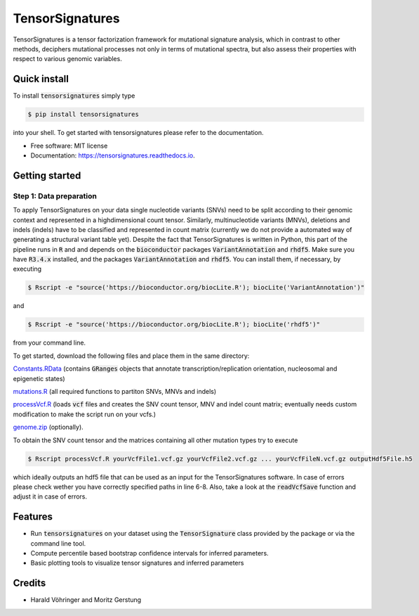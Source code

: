 ################
TensorSignatures
################


.. image:: https://img.shields.io/pypi/v/tensorsignatures.svg
        :target: https://pypi.python.org/pypi/tensorsignatures

.. image:: https://img.shields.io/travis/sagar87/tensorsignatures.svg
        :target: https://travis-ci.org/sagar87/tensorsignatures

.. image:: https://readthedocs.org/projects/tensorsignatures/badge/?version=latest
        :target: https://tensorsignatures.readthedocs.io/en/latest/?badge=latest
        :alt: Documentation Status


TensorSignatures is a tensor factorization framework for mutational signature
analysis, which in contrast to other methods, deciphers mutational processes
not only in terms of mutational spectra, but also assess their properties with
respect to various genomic variables.

*************
Quick install
*************

To install :code:`tensorsignatures` simply type

.. code-block:: console

    $ pip install tensorsignatures

into your shell. To get started with tensorsignatures please refer to the
documentation.

* Free software: MIT license
* Documentation: https://tensorsignatures.readthedocs.io.


***************
Getting started
***************


Step 1: Data preparation
========================

To apply TensorSignatures on your data single nucleotide variants (SNVs) need to
be split according to their genomic context and represented in a highdimensional
count tensor. Similarly, multinucleotide variants (MNVs), deletions and indels
(indels) have to be classified and represented in count matrix (currently we
do not provide a automated way of generating a structural variant table yet).
Despite the fact that TensorSignatures is written in Python, this part of the
pipeline runs in :code:`R` and and depends on the :code:`bioconductor` packages
:code:`VariantAnnotation` and :code:`rhdf5`. Make sure you have :code:`R3.4.x`
installed, and the packages :code:`VariantAnnotation` and :code:`rhdf5`. You can
install them, if necessary, by executing

.. code-block:: console

    $ Rscript -e "source('https://bioconductor.org/biocLite.R'); biocLite('VariantAnnotation')"

and

.. code-block:: console

    $ Rscript -e "source('https://bioconductor.org/biocLite.R'); biocLite('rhdf5')"

from your command line.

To get started, download the following files and place them in the same directory:

`Constants.RData <http://193.62.55.163/file/R/constants.RData>`_ (contains
:code:`GRanges` objects that annotate transcription/replication orientation,
nucleosomal and epigenetic states)

`mutations.R <http://193.62.55.163/file/R/mutations.R>`_ (all required functions
to partiton SNVs, MNVs and indels)

`processVcf.R <http://193.62.55.163/file/R/processVcf.R>`_ (loads :code:`vcf`
files and creates the SNV count tensor, MNV and indel count matrix; eventually
needs custom modification to make the script run on your vcfs.)

`genome.zip <http://193.62.55.163/file/R/genome.zip>`_ (optionally).

To obtain the SNV count tensor and the matrices containing all other mutation
types try to execute

.. code-block:: console

    $ Rscript processVcf.R yourVcfFile1.vcf.gz yourVcfFile2.vcf.gz ... yourVcfFileN.vcf.gz outputHdf5File.h5

which ideally outputs an hdf5 file that can be used as an input for the TensorSignatures
software. In case of errors please check wether you have correctly specified paths
in line 6-8. Also, take a look at the :code:`readVcfSave` function and adjust it
in case of errors.


********
Features
********

* Run :code:`tensorsignatures` on your dataset using the :code:`TensorSignature` class provided by the package or via the command line tool.
* Compute percentile based bootstrap confidence intervals for inferred parameters.
* Basic plotting tools to visualize tensor signatures and inferred parameters

*******
Credits
*******

* Harald Vöhringer and Moritz Gerstung
